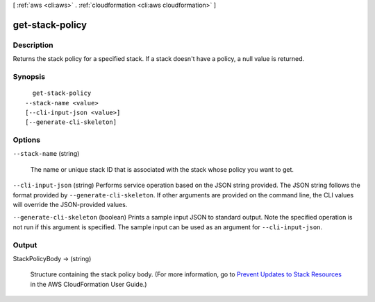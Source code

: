 [ :ref:`aws <cli:aws>` . :ref:`cloudformation <cli:aws cloudformation>` ]

.. _cli:aws cloudformation get-stack-policy:


****************
get-stack-policy
****************



===========
Description
===========



Returns the stack policy for a specified stack. If a stack doesn't have a policy, a null value is returned.



========
Synopsis
========

::

    get-stack-policy
  --stack-name <value>
  [--cli-input-json <value>]
  [--generate-cli-skeleton]




=======
Options
=======

``--stack-name`` (string)


  The name or unique stack ID that is associated with the stack whose policy you want to get.

  

``--cli-input-json`` (string)
Performs service operation based on the JSON string provided. The JSON string follows the format provided by ``--generate-cli-skeleton``. If other arguments are provided on the command line, the CLI values will override the JSON-provided values.

``--generate-cli-skeleton`` (boolean)
Prints a sample input JSON to standard output. Note the specified operation is not run if this argument is specified. The sample input can be used as an argument for ``--cli-input-json``.



======
Output
======

StackPolicyBody -> (string)

  

  Structure containing the stack policy body. (For more information, go to `Prevent Updates to Stack Resources`_ in the AWS CloudFormation User Guide.)

  

  



.. _Prevent Updates to Stack Resources: http://docs.aws.amazon.com/AWSCloudFormation/latest/UserGuide/protect-stack-resources.html
